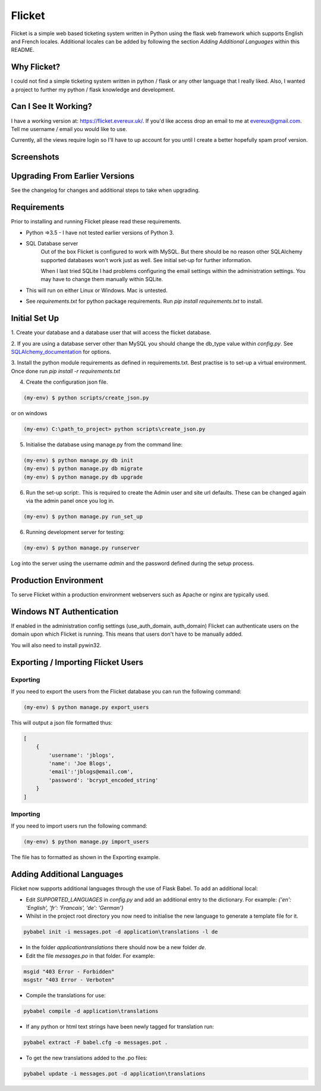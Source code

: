 Flicket
=======

Flicket is a simple web based ticketing system written in Python using
the flask web framework which supports English and French locales. Additional
locales can be added by following the section `Adding Additional Languages`
within this README.


Why Flicket?
---------------
I could not find a simple ticketing system written in python / flask or
any other language that I really liked. Also, I wanted a project to
further my python / flask knowledge and development.


Can I See It Working?
---------------------
I have a working version at: https://flicket.evereux.uk/. If you'd like access
drop an email to me at evereux@gmail.com. Tell me username / email you would
like to use.

Currently, all the views require login so I'll have to up account for you
until I create a better hopefully spam proof version.


Screenshots
-----------

.. image:: screenshots/01_home_page_2019-05-12_16-23-44.png
    :width: 50pt


Upgrading From Earlier Versions
-------------------------------

See the changelog for changes and additional steps to take when upgrading.


Requirements
------------
Prior to installing and running Flicket please read these requirements.

* Python =>3.5 - I have not tested earlier versions of Python 3.

* SQL Database server
    Out of the box Flicket is configured to work with MySQL. But there
    should be no reason other SQLAlchemy supported databases won't work
    just as well. See initial set-up for further information.

    When I last tried SQLite I had problems configuring the email settings
    within the administration settings. You may have to change them manually
    within SQLite.


* This will run on either Linux or Windows. Mac is untested.

* See `requirements.txt` for python package requirements. Run `pip install requirements.txt` to install.


Initial Set Up
----------------

1. Create your database and a database user that will access the flicket
database.

.. _SQLAlchemy_documentation: http://docs.sqlalchemy.org/en/latest/core/engines.html

2. If you are using a database server other than MySQL you should change the
db_type value within `config.py`. See SQLAlchemy_documentation_
for options.

3. Install the python module requirements as defined in requirements.txt.
Best practise is to set-up a virtual environment. Once done run `pip install -r requirements.txt`

4. Create the configuration json file.

.. code-block::

    (my-env) $ python scripts/create_json.py

or on windows

.. code-block::

    (my-env) C:\path_to_project> python scripts\create_json.py


5. Initialise the database using manage.py from the command line:

.. code-block::

    (my-env) $ python manage.py db init
    (my-env) $ python manage.py db migrate
    (my-env) $ python manage.py db upgrade

6. Run the set-up script:. This is required to create the Admin user and site url defaults.
   These can be changed again via the admin panel once you log in.

.. code-block::

    (my-env) $ python manage.py run_set_up

6. Running development server for testing:

.. code-block::

    (my-env) $ python manage.py runserver


Log into the server using the username `admin` and the password defined during
the setup process.


Production Environment
----------------------

To serve Flicket within a production environment webservers such as Apache
or nginx are typically used.


Windows NT Authentication
-------------------------

If enabled in the administration config settings (use_auth_domain, auth_domain)
Flicket can authenticate users on the domain upon which Flicket is running. This means
that users don't have to be manually added.

You will also need to install pywin32.




Exporting / Importing Flicket Users
-------------------------------------
Exporting
~~~~~~~~~
If you need to export the users from the Flicket database you can run the
following command:

.. code-block::

    (my-env) $ python manage.py export_users

    
This will output a json file formatted thus:

.. code-block::

    [
        {
            'username': 'jblogs',
            'name': 'Joe Blogs',
            'email':'jblogs@email.com',
            'password': 'bcrypt_encoded_string'
        }
    ]


Importing
~~~~~~~~~
If you need to import users run the following command:

.. code-block::

    (my-env) $ python manage.py import_users


The file has to formatted as shown in the Exporting example.


Adding Additional Languages
---------------------------

Flicket now supports additional languages through the use of Flask Babel.
To add an additional local:

* Edit `SUPPORTED_LANGUAGES` in `config.py` and add an additional entry to
  the dictionary. For example: `{'en': 'English', 'fr': 'Francais',
  'de': 'German'}`


* Whilst in the project root directory you now need to initialise
  the new language to generate a template file for it.

.. code-block::

    pybabel init -i messages.pot -d application\translations -l de


* In the folder `application\translations` there should now be a new folder
  `de`.


* Edit the file `messages.po` in that folder. For example:

.. code-block::

    msgid "403 Error - Forbidden"
    msgstr "403 Error - Verboten"


* Compile the translations for use:

.. code-block::

    pybabel compile -d application\translations


* If any python or html text strings have been newly tagged for translation
  run:

.. code-block::

    pybabel extract -F babel.cfg -o messages.pot .


* To get the new translations added to the .po files:

.. code-block::

    pybabel update -i messages.pot -d application\translations
